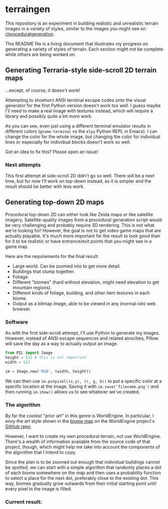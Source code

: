 * terraingen
This repository is an experiment in building realistic and unrealistic terrain images in a variety of styles, similar to the images you might see on [[https://www.reddit.com/r/proceduralgeneration][r/proceduralgeneration]]. 

This README file is a living document that illustrates my progress on generating a variety of styles of terrain. Each section might not be complete while others are being worked on. 

** Generating Terraria-style side-scroll 2D terrain maps

[[https://raw.githubusercontent.com/jack-the-coder/terraingen/master/terraingen.png]]

...except, of course, it doesn't work!

Attempting to shoehorn ANSI terminal escape codes onto the visual generator for the first Python version doesn't work too well. I guess maybe I'll need to make a real image with textures instead, which will require a library and possibly quite a bit more work.

As you can see, even just using a different terminal emulator results in different colors (=gnome-terminal= vs the =elpy= Python REPL in Emacs). I can change the color for the whole image, but changing the color for individual lines or especially for individual blocks doesn't work so well.

Got an idea to fix this? Please open an issue!

*** Next attempts
This first attempt at side-scroll 2D didn't go so well. There will be a next time, but for now I'll work on top-down instead, as it is simpler and the result should be better with less work. 

** Generating top-down 2D maps 
Procedural top-down 2D can either look like Zelda maps or like satellite imagery. Satellite-quality images from a procedural generation script would be very challenging and probably require 3D rendering. This is not what we're looking for! However, the goal is not to get video game maps that are actually playable. It's much more important for the result to look good than for it to be realistic or have entrance/exit points that you might see in a game map.

Here are the requirements for the final result: 

- Large world. Can be zoomed into to get more detail. 
- Buildings that clump together. 
- Foliage. 
- Different "biomes" (hard without elevation, might need elevation to get mountain regions). 
- Different kinds of foliage, building, and other item textures in each biome. 
- Output as a bitmap image, able to be viewed in any (normal-ish) web browser.

*** Software
As with the first side-scroll attempt, I'll use Python to generate my images. However, instead of ANSI escape sequences and related atrocities, Pillow will save the day as a way to actually output an image. 

#+BEGIN_SRC python
from PIL import Image
height = 512 # this is not important
width = 512 

im = Image.new('RGB', (width, height))

#+END_SRC

We can then use ~im.putpixel((x,y), (r, g, b))~ to put a specific color at a specific location at the image. Saving it with ~im.save('filename.png')~ and then running ~im.show()~ allows us to see whatever we've created. 

*** The algorithm
By far the coolest "prior art" in this genre is WorldEngine. In particular, I envy the art style shown in the [[https://github.com/Mindwerks/worldengine#biome-map][biome map]] on the WorldEngine project's [[https://github.com/Mindwerks/worldengine][GitHub repo]]. 

However, I want to create my own procedural terrain, not use WorldEngine. There's a wealth of information available from the source code of that project, though, which might help me take into account the components of the algorithm that I intend to copy. 

Since the plan is to be zoomed out enough that individual buildings cannot be spotted, we can start with a simple algorithm that randomly places a dot of each biome somewhere on the map and then uses a probability function to select a place for the next dot, preferably close to the existing dot. This way, biomes gradually grow outwards from their initial starting point until every pixel in the image is filled. 

*** Current result: 

[[https://raw.githubusercontent.com/jack-the-coder/terraingen/master/fun%20randomness%20error.png]]

